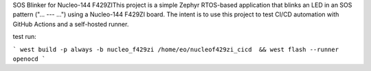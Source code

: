 SOS Blinker for Nucleo-144 F429ZIThis project is a simple Zephyr RTOS-based application that blinks an LED in an SOS pattern ("... --- ...") using a Nucleo-144 F429ZI board. The intent is to use this project to test CI/CD automation with GitHub Actions and a self-hosted runner.

test run:

```
west build -p always -b nucleo_f429zi /home/eo/nucleof429zi_cicd  && west flash --runner openocd
```